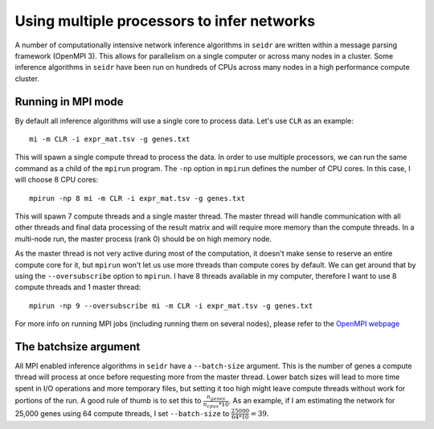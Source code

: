 .. _mpirun-label:

Using multiple processors to infer networks
===========================================

A number of computationally intensive network inference algorithms in ``seidr``
are written within a message parsing framework (OpenMPI 3). This allows for
parallelism on a single computer or across many nodes in a cluster. Some inference
algorithms in ``seidr`` have been run on hundreds of CPUs across many nodes in
a high performance compute cluster.

Running in MPI mode
^^^^^^^^^^^^^^^^^^^

By default all inference algorithms will use a single core to process data. Let's
use ``CLR`` as an example::

  mi -m CLR -i expr_mat.tsv -g genes.txt

This will spawn a single compute thread to process the data. In order to use 
multiple processors, we can run the same command as a child of the ``mpirun``
program. The ``-np`` option in ``mpirun`` defines the number of CPU cores.
In this case, I will choose 8 CPU cores::

  mpirun -np 8 mi -m CLR -i expr_mat.tsv -g genes.txt

This will spawn 7 compute threads and a single master thread. The master thread
will handle communication with all other threads and final data processing of the
result matrix and will require more memory than the compute threads. In a 
multi-node run, the master process (rank 0) should be on high memory node.

As the master thread is not very active during most of the computation, it doesn't
make sense to reserve an entire compute core for it, but ``mpirun`` won't let
us use more threads than compute cores by default. We can get around that by
using the ``--oversubscribe`` option to ``mpirun``. I have 8 threads available in
my computer, therefore I want to use 8 compute threads and 1 master thread::

  mpirun -np 9 --oversubscribe mi -m CLR -i expr_mat.tsv -g genes.txt

For more info on running MPI jobs (including running them on several nodes), please
refer to the `OpenMPI webpage <https://www.open-mpi.org/faq/?category=running>`_

.. _batchsize-label:

The batchsize argument
^^^^^^^^^^^^^^^^^^^^^^

All MPI enabled inference algorithms in ``seidr`` have a ``--batch-size`` argument.
This is the number of genes a compute thread will process at once before requesting
more from the master thread. Lower batch sizes will lead to more time spent in I/O
operations and more temporary files, but setting it too high might leave compute
threads without work for portions of the run. A good rule of thumb is to set this
to :math:`\frac{n_{genes}}{n_{cpus} * 10}`. As an example, if I am estimating the
network for 25,000 genes using 64 compute threads, I set ``--batch-size`` to :math:`\frac{25000}{64 * 10} = 39`.